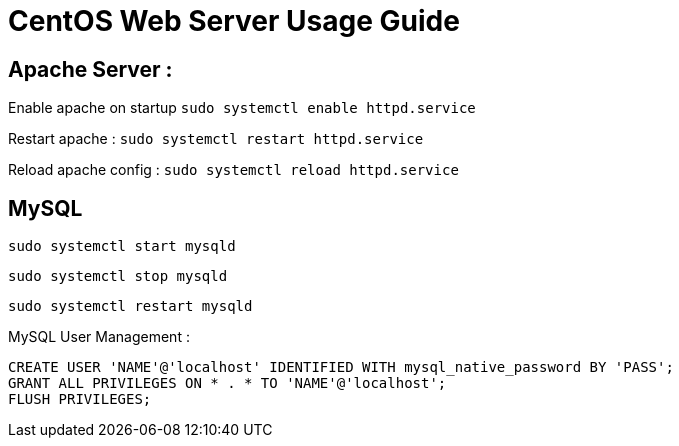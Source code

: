 = CentOS Web Server Usage Guide

== Apache Server :
Enable apache on startup
`sudo systemctl enable httpd.service`

Restart apache : 
`sudo systemctl restart httpd.service`

Reload apache config :
`sudo systemctl reload httpd.service`

== MySQL
`sudo systemctl start mysqld`

`sudo systemctl stop mysqld`

`sudo systemctl restart mysqld`

MySQL User Management :
----
CREATE USER 'NAME'@'localhost' IDENTIFIED WITH mysql_native_password BY 'PASS';
GRANT ALL PRIVILEGES ON * . * TO 'NAME'@'localhost';
FLUSH PRIVILEGES;

----







